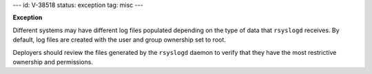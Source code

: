 ---
id: V-38518
status: exception
tag: misc
---

**Exception**

Different systems may have different log files populated depending on the type
of data that ``rsyslogd`` receives. By default, log files are created with the
user and group ownership set to root.

Deployers should review the files generated by the ``rsyslogd`` daemon to
verify that they have the most restrictive ownership and permissions.
